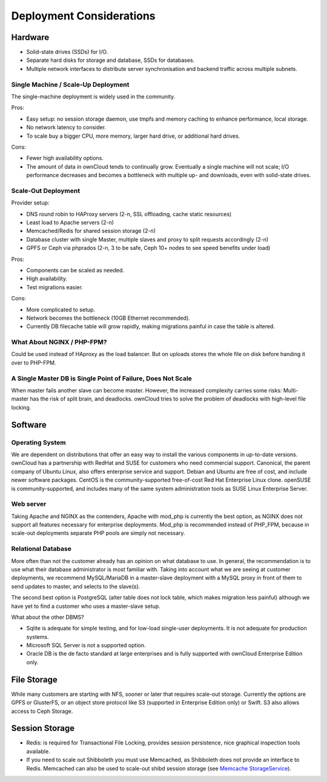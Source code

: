 =========================
Deployment Considerations
=========================

Hardware 
--------

* Solid-state drives (SSDs) for I/O.
* Separate hard disks for storage and database, SSDs for databases.
* Multiple network interfaces to distribute server synchronisation and backend 
  traffic across multiple subnets.

Single Machine / Scale-Up Deployment
^^^^^^^^^^^^^^^^^^^^^^^^^^^^^^^^^^^^

The single-machine deployment is widely used in the community.

Pros:

* Easy setup: no session storage daemon, use tmpfs and memory caching to 
  enhance performance, local storage.
* No network latency to consider.
* To scale buy a bigger CPU, more memory, larger hard drive, or additional hard 
  drives.

Cons:

* Fewer high availability options.
* The amount of data in ownCloud tends to continually grow. Eventually a 
  single machine will not scale; I/O performance decreases and becomes a 
  bottleneck with multiple up- and downloads, even with solid-state drives.

Scale-Out Deployment
^^^^^^^^^^^^^^^^^^^^

Provider setup:

* DNS round robin to HAProxy servers (2-n, SSL offloading, cache static 
  resources)
* Least load to Apache servers (2-n)
* Memcached/Redis for shared session storage (2-n)
* Database cluster with single Master, multiple slaves and proxy to split 
  requests accordingly (2-n)
* GPFS or Ceph via phprados (2-n, 3 to be safe, Ceph 10+ nodes to see speed 
  benefits under load)

Pros:

* Components can be scaled as needed.
* High availability.
* Test migrations easier.

Cons:

* More complicated to setup.
* Network becomes the bottleneck (10GB Ethernet recommended).
* Currently DB filecache table will grow rapidly, making migrations painful in 
  case the table is altered.

What About NGINX / PHP-FPM?
^^^^^^^^^^^^^^^^^^^^^^^^^^^

Could be used instead of HAproxy as the load balancer.
But on uploads stores the whole file on disk before handing it over to PHP-FPM.

A Single Master DB is Single Point of Failure, Does Not Scale
^^^^^^^^^^^^^^^^^^^^^^^^^^^^^^^^^^^^^^^^^^^^^^^^^^^^^^^^^^^^^

When master fails another slave can become master. However, the increased 
complexity carries some risks: Multi-master has the risk of split brain, and 
deadlocks. ownCloud tries to solve the problem of deadlocks with high-level 
file locking.

Software
--------

Operating System
^^^^^^^^^^^^^^^^

We are dependent on distributions that offer an easy way to install the various 
components in up-to-date versions. ownCloud has a partnership with RedHat 
and SUSE for customers who need commercial support. Canonical, the parent 
company of Ubuntu Linux, also offers enterprise service and support. Debian 
and Ubuntu are free of cost, and include newer software packages. CentOS is the 
community-supported free-of-cost Red Hat Enterprise Linux clone. openSUSE is 
community-supported, and includes many of the same system administration tools 
as SUSE Linux Enterprise Server.

Web server
^^^^^^^^^^

Taking Apache and NGINX as the contenders, Apache with mod_php is currently the 
best option, as NGINX does not support all features necessary for enterprise 
deployments. Mod_php is recommended instead of PHP_FPM, because in scale-out 
deployments separate PHP pools are simply not necessary.

Relational Database
^^^^^^^^^^^^^^^^^^^

More often than not the customer already has an opinion on what database to 
use. In general, the recommendation is to use what their database administrator 
is most familiar with. Taking into account what we are seeing at customer 
deployments, we recommend MySQL/MariaDB in a master-slave deployment with a 
MySQL proxy in front of them to send updates to master, and selects to the 
slave(s).

The second best option is PostgreSQL (alter table does not lock table, which 
makes migration less painful) although we have yet to find a customer who uses a 
master-slave setup.

What about the other DBMS?

* Sqlite is adequate for simple testing, and for low-load single-user 
  deployments. It is not adequate for production systems.
* Microsoft SQL Server is not a supported option.
* Oracle DB is the de facto standard at large enterprises and is fully
  supported with ownCloud Enterprise Edition only.

File Storage
------------

While many customers are starting with NFS, sooner or later that requires scale-out storage. Currently the options are GPFS or GlusterFS, or an object store protocol like S3 (supported in Enterprise Edition only) or Swift. S3 also allows access to Ceph Storage.

Session Storage
---------------

* Redis: is required for Transactional File Locking, provides session persistence, 
  nice graphical inspection tools available. 
   
* If you need to scale out Shibboleth you must use Memcached, as Shibboleth 
  does not provide an interface to Redis. Memcached can also be 
  used to scale-out shibd session storage (see `Memcache StorageService`_).

.. Links
   
.. _Memcache StorageService:  
   https://wiki.shibboleth.net/confluence/display/SHIB2/
   NativeSPStorageService#NativeSPStorageService-MemcacheStorageService
   
